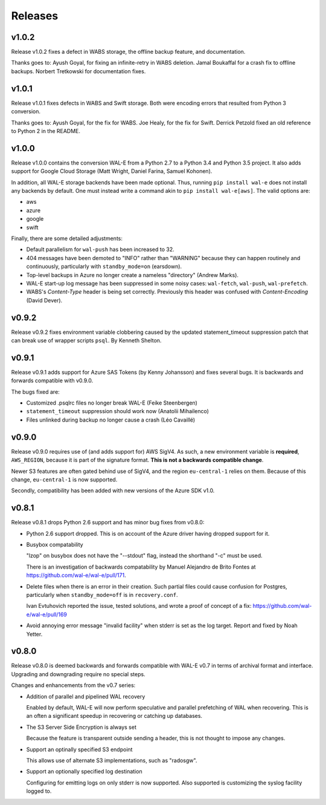 Releases
========

v1.0.2
------

Release v1.0.2 fixes a defect in WABS storage, the offline backup
feature, and documentation.

Thanks goes to: Ayush Goyal, for fixing an infinite-retry in WABS
deletion.  Jamal Boukaffal for a crash fix to offline backups. Norbert
Tretkowski for documentation fixes.


v1.0.1
------

Release v1.0.1 fixes defects in WABS and Swift storage.  Both were
encoding errors that resulted from Python 3 conversion.

Thanks goes to: Ayush Goyal, for the fix for WABS. Joe Healy, for the
fix for Swift. Derrick Petzold fixed an old reference to Python 2 in
the README.


v1.0.0
------

Release v1.0.0 contains the conversion WAL-E from a Python 2.7 to a
Python 3.4 and Python 3.5 project.  It also adds support for Google
Cloud Storage (Matt Wright, Daniel Farina, Samuel Kohonen).

In addition, all WAL-E storage backends have been made optional. Thus,
running ``pip install wal-e`` does not install any backends by
default.  One must instead write a command akin to ``pip install
wal-e[aws]``.  The valid options are:

* aws
* azure
* google
* swift

Finally, there are some detailed adjustments:

* Default parallelism for ``wal-push`` has been increased to 32.

* 404 messages have been demoted to "INFO" rather than "WARNING"
  because they can happen routinely and continuously, particularly
  with ``standby_mode=on`` (earsdown).

* Top-level backups in Azure no longer create a nameless "directory"
  (Andrew Marks).

* WAL-E start-up log message has been suppressed in some noisy cases:
  ``wal-fetch``, ``wal-push``, ``wal-prefetch``.

* WABS's `Content-Type` header is being set correctly.  Previously
  this header was confused with `Content-Encoding` (David Dever).

v0.9.2
------

Release v0.9.2 fixes environment variable clobbering caused by the
updated statement_timeout suppression patch that can break use of
wrapper scripts ``psql``.  By Kenneth Shelton.

v0.9.1
------

Release v0.9.1 adds support for Azure SAS Tokens (by Kenny Johansson)
and fixes several bugs.  It is backwards and forwards compatible with
v0.9.0.

The bugs fixed are:

* Customized .psqlrc files no longer break WAL-E (Feike Steenbergen)
* ``statement_timeout`` suppression should work now (Anatolii Mihailenco)
* Files unlinked during backup no longer cause a crash (Léo Cavaillé)

v0.9.0
------

Release v0.9.0 requires use of (and adds support for) AWS SigV4. As
such, a new environment variable is **required**, ``AWS_REGION``,
because it is part of the signature format.  **This is not a backwards
compatible change**.

Newer S3 features are often gated behind use of SigV4, and the region
``eu-central-1`` relies on them.  Because of this change,
``eu-central-1`` is now supported.

Secondly, compatibility has been added with new versions of the Azure
SDK v1.0.

v0.8.1
------

Release v0.8.1 drops Python 2.6 support and has minor bug fixes from
v0.8.0:

* Python 2.6 support dropped.  This is on account of the Azure driver
  having dropped support for it.

* Busybox compatability

  "lzop" on busybox does not have the "--stdout" flag, instead the
  shorthand "-c" must be used.

  There is an investigation of backwards compatability by Manuel
  Alejandro de Brito Fontes at
  https://github.com/wal-e/wal-e/pull/171.

* Delete files when there is an error in their creation.  Such partial
  files could cause confusion for Postgres, particularly when
  ``standby_mode=off`` is in ``recovery.conf``.

  Ivan Evtuhovich reported the issue, tested solutions, and wrote a
  proof of concept of a fix: https://github.com/wal-e/wal-e/pull/169

* Avoid annoying error message "invalid facility" when stderr is set
  as the log target.  Report and fixed by Noah Yetter.

v0.8.0
------

Release v0.8.0 is deemed backwards and forwards compatible with WAL-E
v0.7 in terms of archival format and interface.  Upgrading and
downgrading require no special steps.

Changes and enhancements from the v0.7 series:

* Addition of parallel and pipelined WAL recovery

  Enabled by default, WAL-E will now perform speculative and parallel
  prefetching of WAL when recovering.  This is an often a significant
  speedup in recovering or catching up databases.

* The S3 Server Side Encryption is always set

  Because the feature is transparent outside sending a header, this is
  not thought to impose any changes.

* Support an optinally specified S3 endpoint

  This allows use of alternate S3 implementations, such as "radosgw".

* Support an optionally specified log destination

  Configuring for emitting logs on only stderr is now supported.  Also
  supported is customizing the syslog facility logged to.
